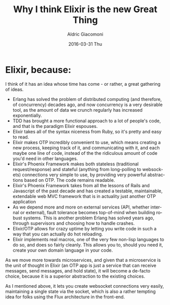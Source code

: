#+TITLE:       Why I think Elixir is the new Great Thing
#+AUTHOR:      Aldric Giacomoni
#+EMAIL:       trevoke@gmail.com
#+DATE:        2016-03-31 Thu
#+URI:         /blog/%y/%m/%d/why-i-think-elixir-is-the-new-great-thing
#+KEYWORDS:    elixir
#+TAGS:        <TODO: insert your tags here>
#+LANGUAGE:    en
#+OPTIONS:     H:3 num:nil toc:nil \n:nil ::t |:t ^:nil -:nil f:t *:t <:t
#+DESCRIPTION: A list of things which make Elixir great

* Elixir, because:

I think of it has an idea whose time has come - or rather, a great gathering of ideas.

- Erlang has solved the problem of distributed computing (and therefore, of concurrency) decades ago, and now concurrency is a very desirable tool, as the amount of data we crunch regularly has increased exponentially.
- TDD has brought a more functional approach to a lot of people's code, and that is the paradigm Elixir espouses.
- Elixir takes all of the syntax niceness from Ruby, so it's pretty and easy to read.
- Elixir makes OTP incredibly convenient to use, which means creating a new process, keeping track of it, and communicating with it, and each maybe one line of code, instead of the the ridiculous amount of code you'd need in other languages.
- Elixir's Phoenix Framework makes both stateless (traditional request/response) and stateful (anything from long-polling to websockets) connections very simple to use, by providing very powerful abstractions based on OTP. The code remains readable.
- Elixir's Phoenix Framework takes from all the lessons of Rails and Javascript of the past decade and has created a testable, maintainable, extendable web MVC framework that is in actuality just another OTP application
- As we depend more and more on external services (API, whether internal or external), fault tolerance becomes top-of-mind when building robust systems. This is another problem Erlang has solved years ago, through supervisors and choosing how to handle crashes.
- Elixir/OTP allows for crazy uptime by letting you write code in such a way that you can actually do hot reloading.
- Elixir implements real macros, one of the very few non-lisp languages to do so, and does so fairly cleanly. This allows you to, should you need it, create your own domain language in your code.

As we move more towards microservices, and given that a microservice is the unit of thought in Elixir (an OTP app is just a service that can receive messages, send messages, and hold state), it will become a de-facto choice, because it is a superior abstraction to the existing choices.

As I mentioned above, it lets you create websocket connections very easily, maintaining a single state via the socket, which is also a rather tempting idea for folks using the Flux architecture in the front-end.
